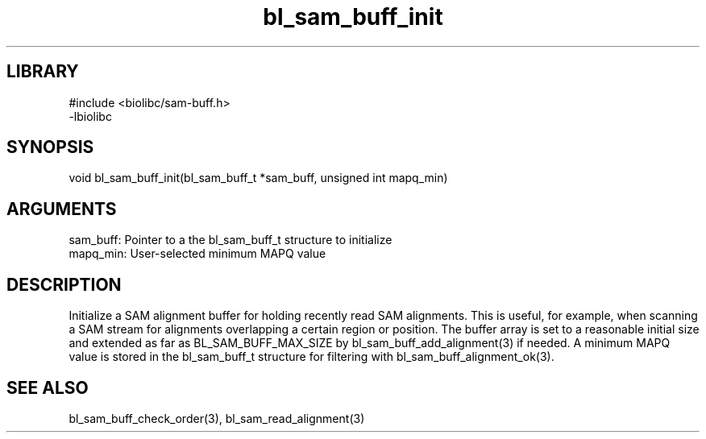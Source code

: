 \" Generated by c2man from bl_sam_buff_init.c
.TH bl_sam_buff_init 3

.SH LIBRARY
\" Indicate #includes, library name, -L and -l flags
.nf
.na
#include <biolibc/sam-buff.h>
-lbiolibc
.ad
.fi

\" Convention:
\" Underline anything that is typed verbatim - commands, etc.
.SH SYNOPSIS
.PP
.nf 
.na
void    bl_sam_buff_init(bl_sam_buff_t *sam_buff, unsigned int mapq_min)
.ad
.fi

.SH ARGUMENTS
.nf
.na
sam_buff:   Pointer to a the bl_sam_buff_t structure to initialize
mapq_min:   User-selected minimum MAPQ value
.ad
.fi

.SH DESCRIPTION

Initialize a SAM alignment buffer for holding recently read SAM
alignments.  This is useful, for example, when scanning a SAM
stream for alignments overlapping a certain region or position.
The buffer array is set to a
reasonable initial size and extended as far as BL_SAM_BUFF_MAX_SIZE
by bl_sam_buff_add_alignment(3) if needed.  A minimum MAPQ value
is stored in the bl_sam_buff_t structure for filtering with
bl_sam_buff_alignment_ok(3).

.SH SEE ALSO

bl_sam_buff_check_order(3), bl_sam_read_alignment(3)

